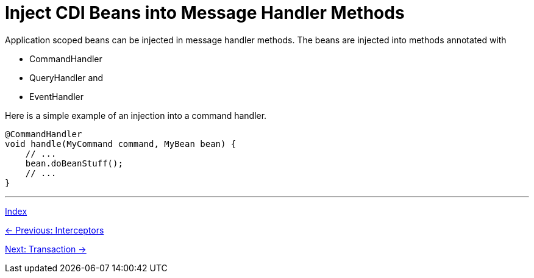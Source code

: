 = Inject CDI Beans into Message Handler Methods

Application scoped beans can be injected in message handler methods. The beans are injected into methods annotated with

* CommandHandler
* QueryHandler and
* EventHandler


Here is a simple example of an injection into a command handler.

[source,java]
----
@CommandHandler
void handle(MyCommand command, MyBean bean) {
    // ...
    bean.doBeanStuff();
    // ...
}
----

'''

link:index.adoc[Index]

link:05-10-Interceptors.adoc[← Previous: Interceptors]

link:05-12-Transaction.adoc[Next: Transaction →]